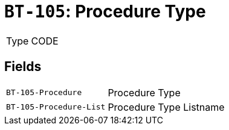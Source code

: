 = `BT-105`: Procedure Type
:navtitle: Business Terms

[horizontal]
Type:: CODE

== Fields
[horizontal]
  `BT-105-Procedure`:: Procedure Type
  `BT-105-Procedure-List`:: Procedure Type Listname
